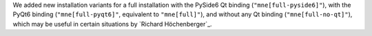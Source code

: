 We added new installation variants for a full installation with the PySide6 Qt binding
(``"mne[full-pyside6]"``), with the PyQt6 binding (``"mne[full-pyqt6]"``, equivalent to
``"mne[full]"``), and without any Qt binding (``"mne[full-no-qt]"``), which may be useful
in certain situations by `Richard Höchenberger`_.
